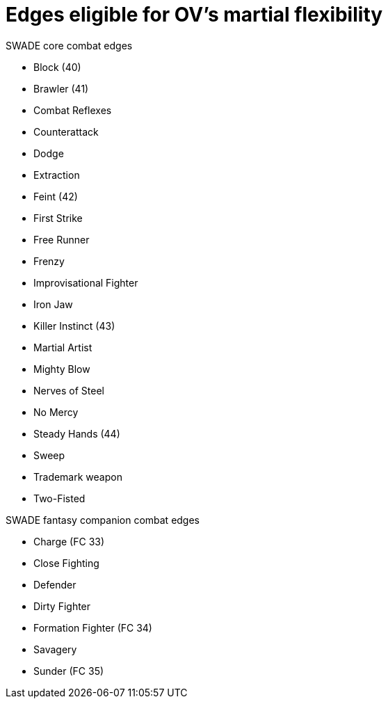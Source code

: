 = Edges eligible for OV's martial flexibility

.SWADE core combat edges
* Block (40)
* Brawler (41)
* Combat Reflexes
* Counterattack
* Dodge
* Extraction
* Feint (42)
* First Strike
* Free Runner 
* Frenzy
* Improvisational Fighter
* Iron Jaw
* Killer Instinct (43)
* Martial Artist
* Mighty Blow
* Nerves of Steel
* No Mercy
* Steady Hands (44)
* Sweep
* Trademark weapon
* Two-Fisted

.SWADE fantasy companion combat edges
* Charge (FC 33)
* Close Fighting
* Defender
* Dirty Fighter
* Formation Fighter (FC 34)
* Savagery
* Sunder (FC 35)

